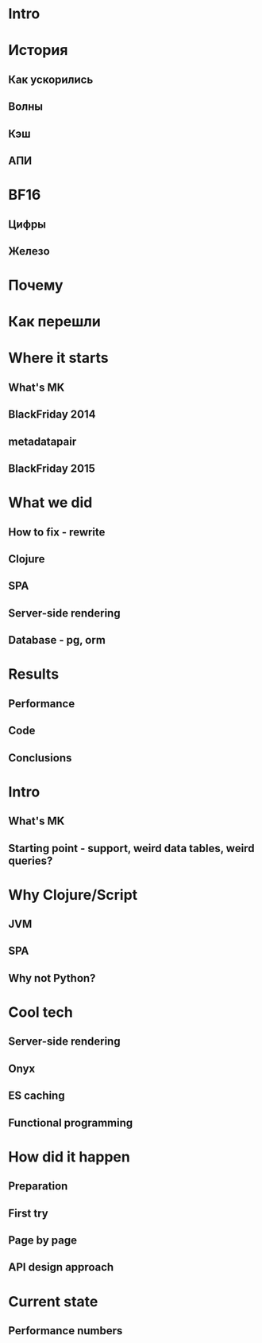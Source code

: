 * Intro
* История
** Как ускорились
** Волны
** Кэш
** АПИ
* BF16
** Цифры
** Железо
* Почему
* Как перешли



* Where it starts
** What's MK
** BlackFriday 2014
** metadatapair
** BlackFriday 2015
* What we did
** How to fix - rewrite
** Clojure
** SPA
** Server-side rendering
** Database - pg, orm
* Results
** Performance
** Code
** Conclusions

# old

* Intro
** What's MK
** Starting point - support, weird data tables, weird queries?
* Why Clojure/Script
** JVM
** SPA
** Why not Python?
* Cool tech
** Server-side rendering
** Onyx
** ES caching
** Functional programming
* How did it happen
** Preparation
** First try
** Page by page
** API design approach
* Current state
** Performance numbers
